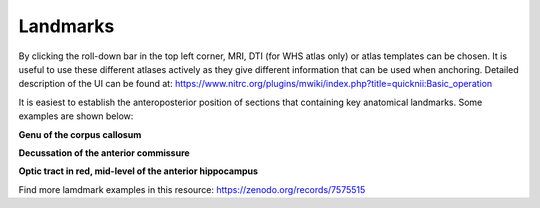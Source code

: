 **Landmarks**
---------------
By clicking the roll-down bar in the top left corner, MRI, DTI (for WHS atlas only) or atlas templates can be chosen.
It is useful to use these different atlases actively as they give different information
that can be used when anchoring.
Detailed description of the UI can be found at: https://www.nitrc.org/plugins/mwiki/index.php?title=quicknii:Basic_operation

.. image:: 6bef45ee36424df69f030c687f030605/media/image10.png
   :width: 5.40139in
   :height: 2.80739in 
   
It is easiest to establish the anteroposterior position of sections
that containing key anatomical landmarks. Some examples are shown below:

.. image:: 6bef45ee36424df69f030c687f030605/media/image11.png
   :width: 4.40139in
   :height: 2.80739in

**Genu of the corpus callosum**

.. image:: 6bef45ee36424df69f030c687f030605/media/image12.png
   :width: 4.40139in
   :height: 2.80739in

**Decussation of the anterior commissure**

.. image:: 6bef45ee36424df69f030c687f030605/media/image13.png
   :width: 4.40139in
   :height: 2.80739in

**Optic tract in red, mid-level of the anterior hippocampus** 

Find more lamdmark examples in this resource: https://zenodo.org/records/7575515




